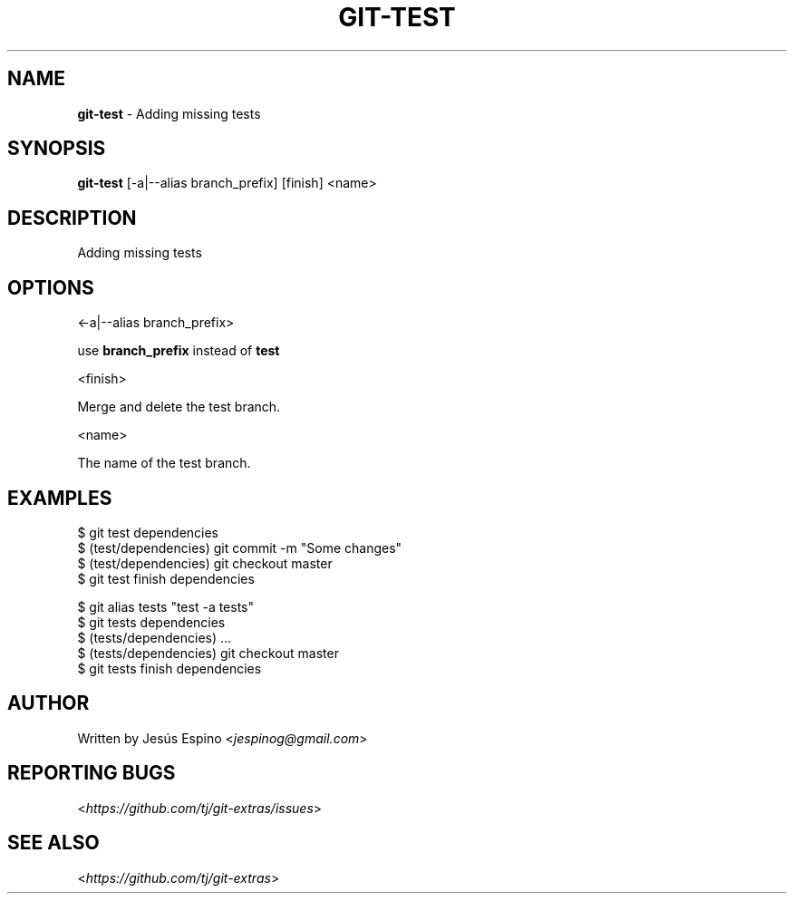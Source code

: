 .\" generated with Ronn/v0.7.3
.\" http://github.com/rtomayko/ronn/tree/0.7.3
.
.TH "GIT\-TEST" "1" "May 2016" "" "Git Extras"
.
.SH "NAME"
\fBgit\-test\fR \- Adding missing tests
.
.SH "SYNOPSIS"
\fBgit\-test\fR [\-a|\-\-alias branch_prefix] [finish] <name>
.
.SH "DESCRIPTION"
Adding missing tests
.
.SH "OPTIONS"
<\-a|\-\-alias branch_prefix>
.
.P
use \fBbranch_prefix\fR instead of \fBtest\fR
.
.P
<finish>
.
.P
Merge and delete the test branch\.
.
.P
<name>
.
.P
The name of the test branch\.
.
.SH "EXAMPLES"
.
.nf

$ git test dependencies
\.\.\.
$ (test/dependencies) git commit \-m "Some changes"
\.\.\.
$ (test/dependencies) git checkout master
$ git test finish dependencies

$ git alias tests "test \-a tests"
$ git tests dependencies
$ (tests/dependencies) \.\.\.
$ (tests/dependencies) git checkout master
$ git tests finish dependencies
.
.fi
.
.SH "AUTHOR"
Written by Jesús Espino <\fIjespinog@gmail\.com\fR>
.
.SH "REPORTING BUGS"
<\fIhttps://github\.com/tj/git\-extras/issues\fR>
.
.SH "SEE ALSO"
<\fIhttps://github\.com/tj/git\-extras\fR>
